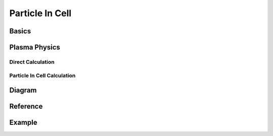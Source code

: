 Particle In Cell
================



Basics
------



Plasma Physics
--------------



Direct Calculation
""""""""""""""""""



Particle In Cell Calculation
""""""""""""""""""""""""""""



Diagram
-------



Reference
---------



Example
-------



